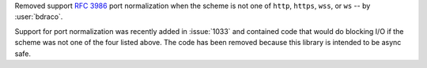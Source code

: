 Removed support :rfc:`3986#section-3.2.3` port normalization when the scheme is not one of ``http``, ``https``, ``wss``, or ``ws`` -- by :user:`bdraco`.

Support for port normalization was recently added in :issue:`1033` and contained code that would do blocking I/O if the scheme was not one of the four listed above. The code has been removed because this library is intended to be async safe.
